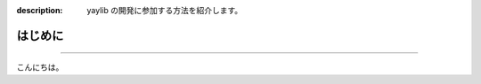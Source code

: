 :description: yaylib の開発に参加する方法を紹介します。

はじめに
========

.. rst-class:: lead

   ここでは yaylib 開発のルールについて解説します 💁‍♀️

----

こんにちは。
